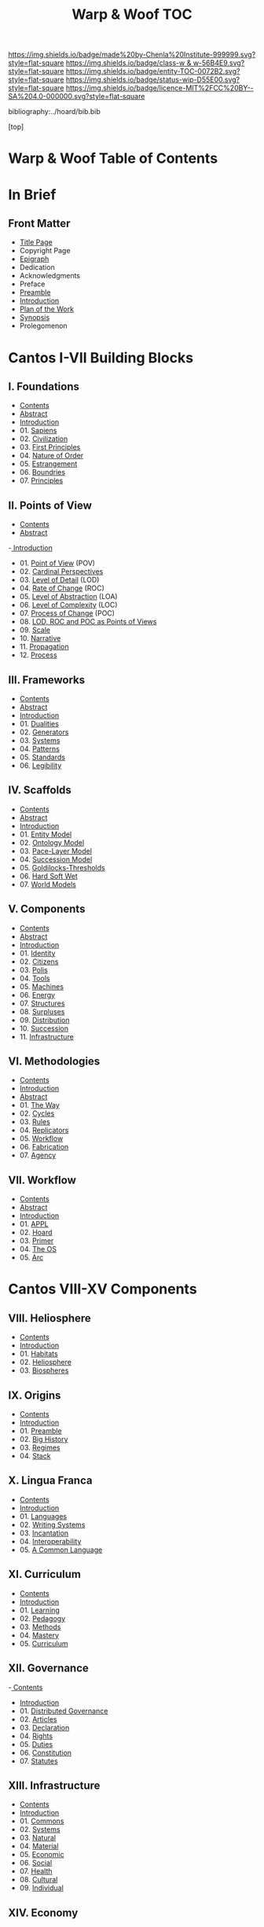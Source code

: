 #   -*- mode: org; fill-column: 60 -*-
#+STARTUP: showall
#+TITLE:   Warp & Woof  TOC

[[https://img.shields.io/badge/made%20by-Chenla%20Institute-999999.svg?style=flat-square]] 
[[https://img.shields.io/badge/class-w & w-56B4E9.svg?style=flat-square]]
[[https://img.shields.io/badge/entity-TOC-0072B2.svg?style=flat-square]]
[[https://img.shields.io/badge/status-wip-D55E00.svg?style=flat-square]]
[[https://img.shields.io/badge/licence-MIT%2FCC%20BY--SA%204.0-000000.svg?style=flat-square]]

bibliography:../hoard/bib.bib

[top]

* Warp & Woof  Table of Contents
:PROPERTIES:
:CUSTOM_ID:
:Name:     /home/deerpig/proj/chenla/warp/index.org
:Created:  2018-03-14T18:05@Prek Leap (11.642600N-104.919210W)
:ID:       b6aaf7e8-a17e-4733-872a-73183277fc8c
:VER:      574297587.456120402
:GEO:      48P-491193-1287029-15
:BXID:     proj:NKO5-1361
:Class:    primer
:Entity:   toc
:Status:   wip
:Licence:  MIT/CC BY-SA 4.0
:END:

* In Brief
** Front Matter
 - [[./title.org][Title Page]]
 - Copyright Page
 - [[./epigraph.org][Epigraph]]
 - Dedication
 - Acknowledgments
 - Preface
 - [[./preamble.org][Preamble]]
 - [[./intro.org][Introduction]]
 - [[./plan.org][Plan of the Work]]
 - [[./synopsis.org][Synopsis]]
 - Prolegomenon
* Cantos I-VII Building Blocks
** I. Foundations
 - [[./01/index.org][Contents]]
 - [[./01/abstract.org][Abstract]]
 - [[./01/intro.org][Introduction]]
 - 01. [[./01/01/index.org][Sapiens]]
 - 02. [[./01/02/index.org][Civilization]]
 - 03. [[./01/03/index.org][First Principles]]
 - 04. [[./01/04/index.org][Nature of Order]]
 - 05. [[./01/05/index.org][Estrangement]]
 - 06. [[./01/06/index.org][Boundries]]
 - 07. [[./01/07/index.org][Principles]]
** II. Points of View
 - [[./02/index.org][Contents]]
 - [[./02/abstract.org][Abstract]]
 -[[./02/intro.org][ Introduction]]
 - 01. [[./02/01-pov.org][Point of View]] (POV)
 - 02. [[./02/02-perspectives.org][Cardinal Perspectives]]
 - 03. [[./02/03-lod.org][Level of Detail]] (LOD)
 - 04. [[./02/04-roc.org][Rate of Change]] (ROC)
 - 05. [[./02/05-loa.org][Level of Abstraction]] (LOA)
 - 06. [[./02/06-loc.org][Level of Complexity]] (LOC)
 - 07. [[./02/07-poc.org][Process of Change]] (POC)
 - 08. [[./02/08-as-povs.org][LOD, ROC and POC as Points of Views]]
 - 09. [[./02/09-scale.org][Scale]]
 - 10. [[./02/10-narrative.org][Narrative]]
 - 11. [[./02/11-propagation.org][Propagation]]
 - 12. [[./02/12-process.org][Process]]
** III. Frameworks
 - [[./03/index.org][Contents]]
 - [[./03/abstract.org][Abstract]]
 - [[./03/intro.org][Introduction]]
 - 01. [[./03/01/index.org][Dualities]]
 - 02. [[./03/02/index.org][Generators]]
 - 03. [[./03/03/index.org][Systems]]
 - 04. [[./03/04/index.org][Patterns]]
 - 05. [[./03/05/index.org][Standards]]
 - 06. [[./03/06/index.org][Legibility]]
** IV. Scaffolds
 - [[./04/index.org][Contents]]
 - [[./04/abstract.org][Abstract]]
 - [[./04/intro.org][Introduction]]
 - 01. [[./04/01/index.org][Entity Model]]
 - 02. [[./04/02/index.org][Ontology Model]]
 - 03. [[./04/03/index.org][Pace-Layer Model]]
 - 04. [[./04/04/index.org][Succession Model]]
 - 05. [[./04/05/index.org][Goldilocks-Thresholds]]
 - 06. [[./04/06/index.org][Hard Soft Wet]]
 - 07. [[./04/07/index.org][World Models]]
** V. Components
 - [[./05/index.org][Contents]]
 - [[./05/abstract.org][Abstract]]
 - [[./05/intro.org][Introduction]]
 - 01. [[./05/01/index.org][Identity]]
 - 02. [[./05/02/index.org][Citizens]]
 - 03. [[./05/03/index.org][Polis]]
 - 04. [[./05/04/index.org][Tools]]
 - 05. [[./05/05/index.org][Machines]]
 - 06. [[./05/06/index.org][Energy]]
 - 07. [[./05/07/index.org][Structures]]
 - 08. [[./05/08/index.org][Surpluses]]
 - 09. [[./05/09/index.org][Distribution]]
 - 10. [[./05/10/index.org][Succession]]
 - 11. [[./05/11/index.org][Infrastructure]]
** VI. Methodologies
 - [[./06/index.org][Contents]]
 - [[./06/intro.org][Introduction]]
 - [[./06/abstract.org][Abstract]]
 - 01. [[./06/01/index.org][The Way]]
 - 02. [[./06/02/index.org][Cycles]]
 - 03. [[./06/03/index.org][Rules]]
 - 04. [[./06/04/index.org][Replicators]]
 - 05. [[./05/05/index.org][Workflow]]
 - 06. [[./06/06/index.org][Fabrication]]
 - 07. [[./06/06/index.org][Agency]]
** VII. Workflow
 - [[./07/index.org][Contents]]
 - [[./07/abstract.org][Abstract]]
 - [[./07/intro.org][Introduction]]
 - 01. [[./07/01/index.org][APPL]]
 - 02. [[./07/02/index.org][Hoard]]
 - 03. [[./07/03/index.org][Primer]]
 - 04. [[./07/04/index.org][The OS]]
 - 05. [[./07/05/index.org][Arc]]
* Cantos VIII-XV Components
** VIII. Heliosphere
 - [[./08/index.org][Contents]]
 - [[./08/intro.org][Introduction]]
 - 01. [[./08/01/index.org][Habitats]]
 - 02. [[./08/02/index.org][Heliosphere]]
 - 03. [[./08/03/index.org][Biospheres]]
** IX. Origins
 - [[./09/index.org][Contents]]
 - [[./09/intro.org][Introduction]]
 - 01. [[./09/01/index.org][Preamble]]
 - 02. [[./09/02/index.org][Big History]]
 - 03. [[./09/03/index.org][Regimes]]
 - 04. [[./09/04/index.org][Stack]]
** X. Lingua Franca
 - [[./10/index.org][Contents]]
 - [[./10/index.org][Introduction]]
 - 01. [[./10/01/index.org][Languages]]
 - 02. [[./10/02/index.org][Writing Systems]]
 - 03. [[./10/04/index.org][Incantation]]
 - 04. [[./10/04/index.org][Interoperability]]
 - 05. [[./10/05/index.org][A Common Language]]
** XI. Curriculum
 - [[./11/index.org][Contents]]
 - [[./11/intro.org][Introduction]]
 - 01. [[./11/01/index.org][Learning]]
 - 02. [[./11/02/index.org][Pedagogy]]
 - 03. [[./11/03/index.org][Methods]]
 - 04. [[./11/04/index.org][Mastery]]
 - 05. [[./11/05/index.org][Curriculum]]
** XII. Governance
 -[[./12/index.org][ Contents]]
 - [[./12/intro.org][Introduction]]
 - 01. [[./12/01/index.org][Distributed Governance]]
 - 02. [[./12/02/index.org][Articles]]
 - 03. [[./12/03/index.org][Declaration]]
 - 04. [[./12/04/index.org][Rights]]
 - 05. [[./12/05/index.org][Duties]]
 - 06. [[./12/06/index.org][Constitution]]
 - 07. [[./12/07/index.org][Statutes]]
** XIII. Infrastructure
 - [[./13/index.org][Contents]]
 - [[./13/intro.org][Introduction]]
 - 01. [[./13/01/index.org][Commons]]
 - 02. [[./13/02/index.org][Systems]]
 - 03. [[./13/03/index.org][Natural]]
 - 04. [[./13/04/index.org][Material]]
 - 05. [[./13/05/index.org][Economic]]
 - 06. [[./13/06/index.org][Social]]
 - 07. [[./13/07/index.org][Health]]
 - 08. [[./13/08/index.org][Cultural]]
 - 09. [[./13/09/index.org][Individual]]
** XIV. Economy
 - [[./14/index.org][Contents]]
 - [[./14/intro.org][Introduction]]
 - 00. Systems & Concepts
 - 00. Markets
 - 00. Chains
 - 00. Value
 - 00. Currencies
 - 00. Supply
 - 00. Production
 - 00. Logistics
 - 00. Commerce
 - 00. Consumption
 - 00. Recycling
** XV. Culture
 - [[./15/index.org][Contents]]
 - [[./15/intro.org][Introduction]]
 - 00. Slow infrastructure
 - 00. Slow governance
 - 00. Long term investment
 - 00. Memory
 - 00. Commons
 - 00. Continuity
* Cantos XVI-XVII Assembly
** XVI. Branches
 - [[./16/index.org][Contents]]
 - Abstract
 - [[./16/intro.org][Introduction]]
 - 00. Middle
 - 00. Culture
 - 00. Scope
** XVII. Stages
 - [[./17/index.org][Contents]]
 - [[./17/abstract.org][Abstract]]
 - [[./17/intro.org][Introduction]]
** XVIII.
 - Contents
 - Abstract
 - Introduction
** IXX.
 - Contents
 - Abstract
 - Introduction
** XX. Scenarios
 - [[./17/index.org][Contents]]
 - Abstract
 - [[./17/intro.org][Introduction]]
 - 00. [[./17/ww-scenarios.org][Scenarios]]
 - 00. [[./17/ww-window.org][Window]]
 - 00. [[./17/ww-roadmap.org][Roadmap]]
* The Rest

** Back Matter 
 - Contents
 - Preface
 - Appendix
   - shoulders
   - rabbit holes
   - w&w meta
     - specification -- format
     - markup language
     - conventions
     - media formats & layout
 - Bibliography
 - Ontography
 - Index
 - Colophon

